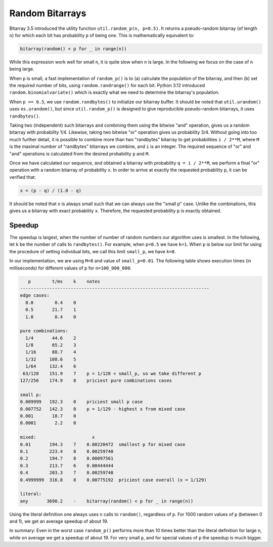 Random Bitarrays
================

Bitarray 3.5 introduced the utility function ``util.random_p(n, p=0.5)``.
It returns a pseudo-random bitarray (of length ``n``) for which each bit has
probability ``p`` of being one.  This is mathematically equivalent to:

.. code-block:: python

    bitarray(random() < p for _ in range(n))

While this expression work well for small ``n``, it is quite slow when ``n``
is large.  In the following we focus on the case of ``n`` being large.

When ``p`` is small, a fast implementation of ``random_p()`` is to (a)
calculate the population of the bitarray, and then (b) set the required
number of bits, using ``random.randrange()`` for each bit.
Python 3.12 introduced ``random.binomialvariate()`` which is exactly what we
need to determine the bitarray's population.

When ``p == 0.5``, we use ``random.randbytes()`` to initialize our bitarray
buffer.  It should be noted that ``util.urandom()`` uses ``os.urandom()``,
but since ``util.random_p()`` is designed to give reproducible pseudo-random
bitarrays, it uses ``randbytes()``.

Taking two (independent) such bitarrays and combining them
using the bitwise "and" operation, gives us a random bitarray with
probability 1/4.
Likewise, taking two bitwise "or" operation gives us probability 3/4.
Without going into too much further detail, it is possible to combine
more than two "randbytes" bitarray to get probabilities ``i / 2**M``,
where ``M`` is the maximal number of "randbytes" bitarrays we combine,
and ``i`` is an integer.
The required sequence of "or" and "and" operations is calculated from
the desired probability ``p`` and ``M``.

Once we have calculated our sequence, and obtained a bitarray with
probability ``q = i / 2**M``, we perform a final "or" operation with
a random bitarray of probability ``x``.
In order to arrive at exactly the requested probability ``p``, it can
be verified that:

.. code-block:: python

    x = (p - q) / (1.0 - q)

It should be noted that ``x`` is always small such that we can always
use the "small p" case.  Unlike the combinations, this gives us a bitarray
with exact probability ``x``.  Therefore, the requested probability ``p``
is exactly obtained.


Speedup
-------

The speedup is largest, when the number of number of random numbers our
algorithm uses is smallest.
In the following, let ``k`` be the number of calls to ``randbytes()``.
For example, when ``p=0.5`` we have ``k=1``.
When ``p`` is below our limit for using the procedure of setting individual
bits, we call this limit ``small_p``, we have ``k=0``.

In our implementation, we are using ``M=8`` and value of ``small_p=0.01``.
The following table shows execution times (in milliseconds) for different
values of ``p`` for ``n=100_000_000``:

.. code-block::

      p        t/ms    k    notes
   -----------------------------------------------------------------------
   edge cases:
     0.0        0.4    0
     0.5       21.7    1
     1.0        0.4    0

   pure combinations:
     1/4       44.6    2
     1/8       65.2    3
     1/16      88.7    4
     1/32     108.6    5
     1/64     132.4    6
    63/128    151.9    7    p = 1/128 < small_p, so we take different p
   127/256    174.9    8    priciest pure combinations cases

   small p:
   0.009999   192.3    0    priciest small p case
   0.007752   142.3    0    p = 1/129 - highest x from mixed case
   0.001       18.7    0
   0.0001       2.2    0

   mixed:                     x
   0.01       194.3    7    0.00220472  smallest p for mixed case
   0.1        223.4    8    0.00259740
   0.2        194.7    8    0.00097561
   0.3        213.7    6    0.00444444
   0.4        203.3    7    0.00259740
   0.4999999  316.8    8    0.00775192  priciest case overall (x = 1/129)

   literal:
   any       3690.2    -    bitarray(random() < p for _ in range(n))


Using the literal definition one always uses ``n`` calls to ``random()``,
regardless of ``p``.
For 1000 random values of ``p`` (between 0 and 1), we get an average speedup
of about 19.

In summary: Even in the worst case ``random_p()`` performs more than 10 times
better than the literal definition for large ``n``, while on average we get
a speedup of about 19.  For very small ``p``, and for special values of ``p``
the speedup is much bigger.
